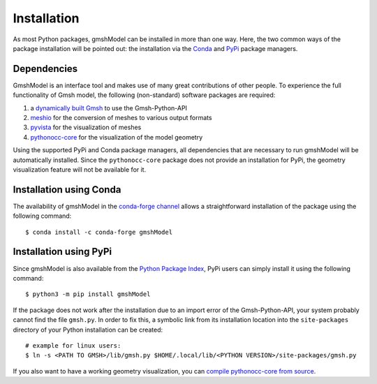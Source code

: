 .. _installation_ref:

Installation
============
As most Python packages, gmshModel can be installed in more than one way. Here,
the two common ways of the package installation will be pointed out: the
installation via the `Conda <https://anaconda.org/>`_ and `PyPi <https://pypi.org/>`_
package managers.


Dependencies
************
GmshModel is an interface tool and makes use of many great contributions of other
people. To experience the full functionality of Gmsh model, the following (non-standard)
software packages are required:

1. a `dynamically built Gmsh <https://gitlab.onelab.info/gmsh/gmsh/-/wikis/Gmsh-compilation/>`_  to use the Gmsh-Python-API
2. `meshio <https://github.com/nschloe/meshio/>`_  for the conversion of meshes to various output formats
3. `pyvista <https://www.pyvista.org/>`_ for the visualization of meshes
4. `pythonocc-core <https://github.com/tpaviot/pythonocc-core/>`_ for the visualization of the model geometry

Using the supported PyPi and Conda package managers, all dependencies that
are necessary to run gmshModel will be automatically installed. Since the ``pythonocc-core``
package does not provide an installation for PyPi, the geometry visualization feature
will not be available for it.


Installation using Conda
************************
The availability of gmshModel in the `conda-forge channel <https://anaconda.org/conda-forge/gmshmodel>`_
allows a straightforward installation of the package using the following command: ::

   $ conda install -c conda-forge gmshModel


Installation using PyPi
***********************
Since gmshModel is also available from the `Python Package Index <https://pypi.org/project/gmshModel/>`_,
PyPi users can simply install it using the following command: ::

   $ python3 -m pip install gmshModel

If the package does not work after the installation due to an import error of
the Gmsh-Python-API, your system probably cannot find the file ``gmsh.py``. In order
to fix this, a symbolic link from its installation location into the ``site-packages``
directory of your Python installation can be created: ::

   # example for linux users:
   $ ln -s <PATH TO GMSH>/lib/gmsh.py $HOME/.local/lib/<PYTHON VERSION>/site-packages/gmsh.py

If you also want to have a working geometry visualization, you can
`compile pythonocc-core from source <https://github.com/tpaviot/pythonocc-core/blob/master/INSTALL.md/>`_.
